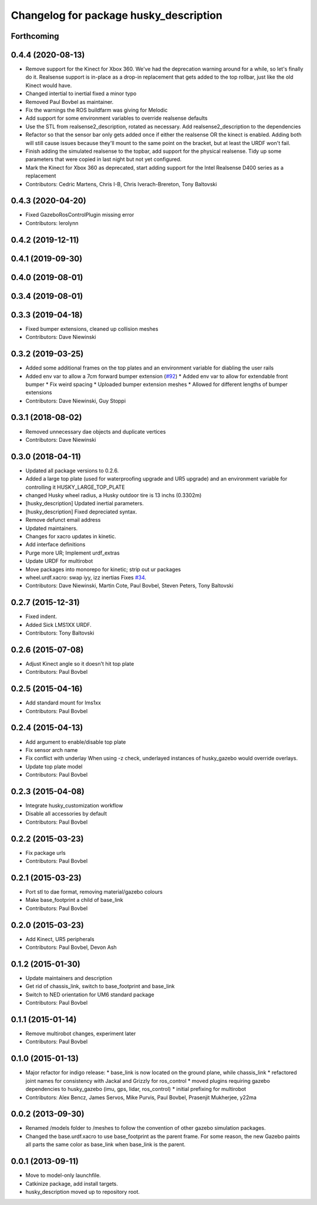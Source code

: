 ^^^^^^^^^^^^^^^^^^^^^^^^^^^^^^^^^^^^^^^
Changelog for package husky_description
^^^^^^^^^^^^^^^^^^^^^^^^^^^^^^^^^^^^^^^

Forthcoming
-----------

0.4.4 (2020-08-13)
------------------
* Remove support for the Kinect for Xbox 360. We've had the deprecation warning around for a while, so let's finally do it.  Realsense support is in-place as a drop-in replacement that gets added to the top rollbar, just like the old Kinect would have.
* Changed intertial to inertial
  fixed a minor typo
* Removed Paul Bovbel as maintainer.
* Fix the warnings the ROS buildfarm was giving for Melodic
* Add support for some environment variables to override realsense defaults
* Use the STL from realsense2_description, rotated as necessary. Add realsense2_description to the dependencies
* Refactor so that the sensor bar only gets added once if either the realsense OR the kinect is enabled. Adding both will still cause issues because they'll mount to the same point on the bracket, but at least the URDF won't fail.
* Finish adding the simulated realsense to the topbar, add support for the physical realsense. Tidy up some parameters that were copied in last night but not yet configured.
* Mark the Kinect for Xbox 360 as deprecated, start adding support for the Intel Realsense D400 series as a replacement
* Contributors: Cedric Martens, Chris I-B, Chris Iverach-Brereton, Tony Baltovski

0.4.3 (2020-04-20)
------------------
* Fixed GazeboRosControlPlugin missing error
* Contributors: lerolynn

0.4.2 (2019-12-11)
------------------

0.4.1 (2019-09-30)
------------------

0.4.0 (2019-08-01)
------------------

0.3.4 (2019-08-01)
------------------

0.3.3 (2019-04-18)
------------------
* Fixed bumper extensions, cleaned up collision meshes
* Contributors: Dave Niewinski

0.3.2 (2019-03-25)
------------------
* Added some additional frames on the top plates and an environment variable for diabling the user rails
* Added env var to allow a 7cm forward bumper extension (`#92 <https://github.com/husky/husky/issues/92>`_)
  * Added env var to allow for extendable front bumper
  * Fix weird spacing
  * Uploaded bumper extension meshes
  * Allowed for different lengths of bumper extensions
* Contributors: Dave Niewinski, Guy Stoppi

0.3.1 (2018-08-02)
------------------
* Removed unnecessary dae objects and duplicate vertices
* Contributors: Dave Niewinski

0.3.0 (2018-04-11)
------------------
* Updated all package versions to 0.2.6.
* Added a large top plate (used for waterproofing upgrade and UR5 upgrade) and an environment variable for controlling it HUSKY_LARGE_TOP_PLATE
* changed Husky wheel radius, a Husky outdoor tire is 13 inchs (0.3302m)
* [husky_description] Updated inertial parameters.
* [husky_description] Fixed depreciated syntax.
* Remove defunct email address
* Updated maintainers.
* Changes for xacro updates in kinetic.
* Add interface definitions
* Purge more UR; Implement urdf_extras
* Update URDF for multirobot
* Move packages into monorepo for kinetic; strip out ur packages
* wheel.urdf.xacro: swap iyy, izz inertias
  Fixes `#34 <https://github.com/husky/husky/issues/34>`_.
* Contributors: Dave Niewinski, Martin Cote, Paul Bovbel, Steven Peters, Tony Baltovski

0.2.7 (2015-12-31)
------------------
* Fixed indent.
* Added Sick LMS1XX URDF.
* Contributors: Tony Baltovski

0.2.6 (2015-07-08)
------------------
* Adjust Kinect angle so it doesn't hit top plate
* Contributors: Paul Bovbel

0.2.5 (2015-04-16)
------------------
* Add standard mount for lms1xx
* Contributors: Paul Bovbel

0.2.4 (2015-04-13)
------------------
* Add argument to enable/disable top plate
* Fix sensor arch name
* Fix conflict with underlay
  When using -z check, underlayed instances of husky_gazebo would override overlays.
* Update top plate model
* Contributors: Paul Bovbel

0.2.3 (2015-04-08)
------------------
* Integrate husky_customization workflow
* Disable all accessories by default
* Contributors: Paul Bovbel

0.2.2 (2015-03-23)
------------------
* Fix package urls
* Contributors: Paul Bovbel

0.2.1 (2015-03-23)
------------------
* Port stl to dae format, removing material/gazebo colours
* Make base_footprint a child of base_link
* Contributors: Paul Bovbel

0.2.0 (2015-03-23)
------------------
* Add Kinect, UR5 peripherals
* Contributors: Paul Bovbel, Devon Ash

0.1.2 (2015-01-30)
------------------
* Update maintainers and description
* Get rid of chassis_link, switch to base_footprint and base_link
* Switch to NED orientation for UM6 standard package
* Contributors: Paul Bovbel

0.1.1 (2015-01-14)
------------------
* Remove multirobot changes, experiment later
* Contributors: Paul Bovbel

0.1.0 (2015-01-13)
------------------
* Major refactor for indigo release:
  * base_link is now located on the ground plane, while chassis_link
  * refactored joint names for consistency with Jackal and Grizzly for ros_control
  * moved plugins requiring gazebo dependencies to husky_gazebo (imu, gps, lidar, ros_control)
  * initial prefixing for multirobot
* Contributors: Alex Bencz, James Servos, Mike Purvis, Paul Bovbel, Prasenjit Mukherjee, y22ma

0.0.2 (2013-09-30)
------------------
* Renamed /models folder to /meshes to follow the convention of other gazebo simulation packages.
* Changed the base.urdf.xacro to use base_footprint as the parent frame. For some reason, the new Gazebo paints all parts the same color as base_link when base_link is the parent.

0.0.1 (2013-09-11)
------------------
* Move to model-only launchfile.
* Catkinize package, add install targets.
* husky_description moved up to repository root.
